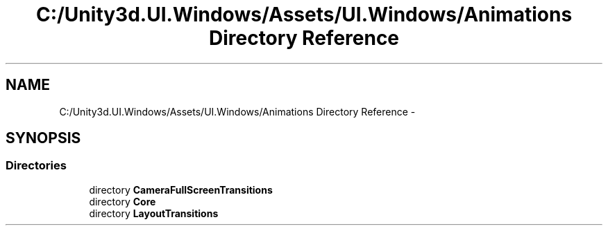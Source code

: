 .TH "C:/Unity3d.UI.Windows/Assets/UI.Windows/Animations Directory Reference" 3 "Fri Apr 3 2015" "Version version 0.8a" "Unity3D UI Windows Extension" \" -*- nroff -*-
.ad l
.nh
.SH NAME
C:/Unity3d.UI.Windows/Assets/UI.Windows/Animations Directory Reference \- 
.SH SYNOPSIS
.br
.PP
.SS "Directories"

.in +1c
.ti -1c
.RI "directory \fBCameraFullScreenTransitions\fP"
.br
.ti -1c
.RI "directory \fBCore\fP"
.br
.ti -1c
.RI "directory \fBLayoutTransitions\fP"
.br
.in -1c
